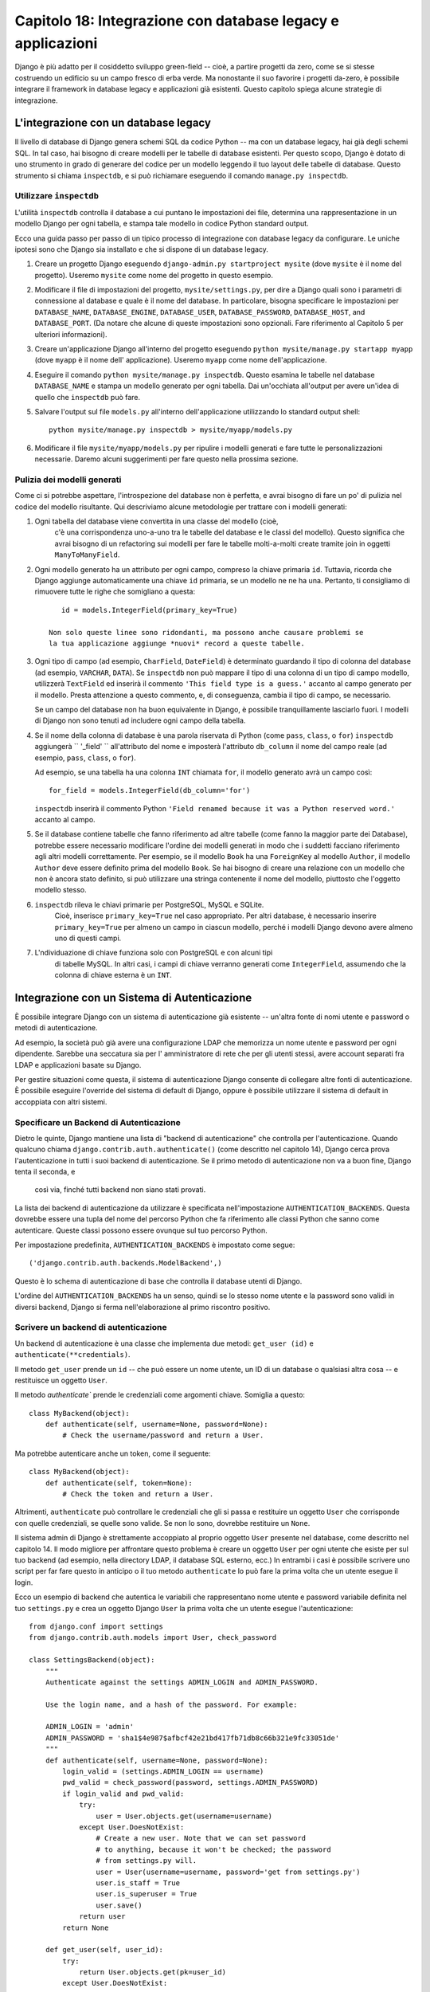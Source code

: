 ============================================================
Capitolo 18: Integrazione con database legacy e applicazioni
============================================================

Django è più adatto per il cosiddetto sviluppo green-field -- cioè, a partire
progetti da zero, come se si stesse costruendo un edificio su un campo fresco
di erba verde. Ma nonostante il suo favorire i progetti da-zero, è possibile
integrare il framework in database legacy e applicazioni già esistenti. Questo
capitolo spiega alcune strategie di integrazione.

L'integrazione con un database legacy
=====================================

Il livello di database di Django genera schemi SQL da codice Python -- ma con
un database legacy, hai già degli schemi SQL. In tal caso, hai bisogno di creare
modelli per le tabelle di database esistenti. Per questo scopo, Django è dotato
di uno strumento in grado di generare del codice per un modello leggendo il tuo
layout delle tabelle di database. Questo strumento si chiama ``inspectdb``, e si
può richiamare eseguendo il comando ``manage.py inspectdb``.

Utilizzare ``inspectdb``
------------------------

L'utilità ``inspectdb`` controlla il database a cui puntano le impostazioni
dei file, determina una rappresentazione in un modello Django per ogni tabella,
e stampa tale modello in codice Python standard output.

Ecco una guida passo per passo di un tipico processo di integrazione con database
legacy da configurare. Le uniche ipotesi sono che Django sia installato e che si
dispone di un database legacy.

1. Creare un progetto Django eseguendo ``django-admin.py startproject mysite``
   (dove ``mysite`` è il nome del progetto). Useremo ``mysite`` come nome del
   progetto in questo esempio.

2. Modificare il file di impostazioni del progetto, ``mysite/settings.py``,
   per dire a Django quali sono i parametri di connessione al database e quale è
   il nome del database. In particolare, bisogna specificare le impostazioni per
   ``DATABASE_NAME``, ``DATABASE_ENGINE``, ``DATABASE_USER``, ``DATABASE_PASSWORD``,
   ``DATABASE_HOST``, and ``DATABASE_PORT``. (Da notare che alcune di queste
   impostazioni sono opzionali. Fare riferimento al Capitolo 5 per
   ulteriori informazioni).

3. Creare un'applicazione Django all'interno del progetto eseguendo
   ``python mysite/manage.py startapp myapp`` (dove ``myapp`` è il nome dell'
   applicazione). Useremo ``myapp`` come nome dell'applicazione.

4. Eseguire il comando ``python mysite/manage.py inspectdb``. Questo esamina
   le tabelle nel database ``DATABASE_NAME`` e stampa un modello generato per
   ogni tabella. Dai un'occhiata all'output per avere un'idea di quello che
   ``inspectdb`` può fare.

5. Salvare l'output sul file ``models.py`` all'interno dell'applicazione
   utilizzando lo standard output shell::

       python mysite/manage.py inspectdb > mysite/myapp/models.py

6. Modificare il file ``mysite/myapp/models.py`` per ripulire i modelli
   generati e fare tutte le personalizzazioni necessarie. Daremo alcuni
   suggerimenti per fare questo nella prossima sezione.

Pulizia dei modelli generati
----------------------------

Come ci si potrebbe aspettare, l'introspezione del database non è perfetta, e
avrai bisogno di fare un po' di pulizia nel codice del modello risultante. Qui
descriviamo alcune metodologie per trattare con i modelli generati::

1. Ogni tabella del database viene convertita in una classe del modello (cioè,
    c'è una corrispondenza uno-a-uno tra le tabelle del database e le classi del
    modello). Questo significa che avrai bisogno di un refactoring sui modelli
    per fare le tabelle molti-a-molti create tramite join in oggetti ``ManyToManyField``.

2. Ogni modello generato ha un attributo per ogni campo, compreso la chiave
   primaria ``id``. Tuttavia, ricorda che Django aggiunge automaticamente una
   chiave ``id`` primaria, se un modello ne ne ha una. Pertanto, ti consigliamo
   di rimuovere tutte le righe che somigliano a questa::

       id = models.IntegerField(primary_key=True)

    Non solo queste linee sono ridondanti, ma possono anche causare problemi se
    la tua applicazione aggiunge *nuovi* record a queste tabelle.

3. Ogni tipo di campo (ad esempio, ``CharField``, ``DateField``) è determinato
   guardando il tipo di colonna del database (ad esempio, ``VARCHAR``, ``DATA``).
   Se ``inspectdb`` non può mappare il tipo di una colonna di un tipo di campo modello,
   utilizzerà ``TextField`` ed inserirà il commento ``'This field type is a guess.'``
   accanto al campo generato per il modello. Presta attenzione a questo commento,
   e, di conseguenza, cambia il tipo di campo, se necessario.

   Se un campo del database non ha buon equivalente in Django, è possibile
   tranquillamente lasciarlo fuori. I modelli di Django non sono tenuti ad
   includere ogni campo della tabella.

4. Se il nome della colonna di database è una parola riservata di Python (come
   ``pass``, ``class``, o ``for``) ``inspectdb`` aggiungerà `` '_field' ``
   all'attributo del nome e imposterà l'attributo ``db_column`` il nome del
   campo reale (ad esempio, ``pass``, ``class``, o ``for``).

   Ad esempio, se una tabella ha una colonna ``INT`` chiamata ``for``, il
   modello generato avrà un campo così::

       for_field = models.IntegerField(db_column='for')

   ``inspectdb`` inserirà il commento Python
   ``'Field renamed because it was a Python reserved word.'`` accanto al campo.

5. Se il database contiene tabelle che fanno riferimento ad altre tabelle (come
   fanno la maggior parte dei Database), potrebbe essere necessario modificare
   l'ordine dei modelli generati in modo che i suddetti facciano riferimento
   agli altri modelli correttamente. Per esempio, se il modello ``Book`` ha una
   ``ForeignKey`` al modello ``Author``, il modello ``Author`` deve essere
   definito prima del modello ``Book``. Se hai bisogno di creare una relazione
   con un modello che non è ancora stato definito, si può utilizzare una stringa
   contenente il nome del modello, piuttosto che l'oggetto modello stesso.

6. ``inspectdb`` rileva le chiavi primarie per PostgreSQL, MySQL e SQLite.
    Cioè, inserisce ``primary_key=True`` nel caso appropriato. Per altri
    database, è necessario inserire ``primary_key=True`` per almeno un campo in
    ciascun modello, perché i modelli Django devono avere almeno uno di questi campi.

7. L'ndividuazione di chiave funziona solo con PostgreSQL e con alcuni tipi
    di tabelle MySQL. In altri casi, i campi di chiave verranno generati come
    ``IntegerField``, assumendo che la colonna di chiave esterna è un ``INT``.

Integrazione con un Sistema di Autenticazione
=============================================

È possibile integrare Django con un sistema di autenticazione già esistente --
un'altra fonte di nomi utente e password o metodi di autenticazione.

Ad esempio, la società può già avere una configurazione LDAP che memorizza un
nome utente e password per ogni dipendente. Sarebbe una seccatura sia per l'
amministratore di rete che per gli utenti stessi, avere account separati fra LDAP
e applicazioni basate su Django.

Per gestire situazioni come questa, il sistema di autenticazione Django consente
di collegare altre fonti di autenticazione. È possibile eseguire l'override del
sistema di default di Django, oppure è possibile utilizzare il sistema
di default in accoppiata con altri sistemi.

Specificare un Backend di Autenticazione
----------------------------------------

Dietro le quinte, Django mantiene una lista di "backend di autenticazione" che
controlla per l'autenticazione. Quando qualcuno chiama
``django.contrib.auth.authenticate()`` (come descritto nel capitolo 14), Django
cerca prova l'autenticazione in tutti i suoi backend di autenticazione. Se il
primo metodo di autenticazione non va a buon fine, Django tenta il seconda, e
 così via, finché tutti backend non siano stati provati.

La lista dei backend di autenticazione da utilizzare è specificata
nell'impostazione ``AUTHENTICATION_BACKENDS``. Questa dovrebbe essere una tupla
del nome del percorso Python che fa riferimento alle classi Python che sanno
come autenticare. Queste classi possono essere ovunque sul tuo percorso Python.

Per impostazione predefinita, ``AUTHENTICATION_BACKENDS`` è impostato come segue::

    ('django.contrib.auth.backends.ModelBackend',)

Questo è lo schema di autenticazione di base che controlla il database utenti di
Django.

L'ordine del ``AUTHENTICATION_BACKENDS`` ha un senso, quindi se lo stesso nome
utente e la password sono validi in diversi backend, Django si ferma
nell'elaborazione al primo riscontro positivo.

Scrivere un backend di autenticazione
-------------------------------------

Un backend di autenticazione è una classe che implementa due metodi:
``get_user (id)`` e ``authenticate(**credentials)``.

Il metodo ``get_user``  prende un ``id`` -- che può essere un nome utente, un ID
di un database o qualsiasi altra cosa -- e restituisce un oggetto ``User``.

Il metodo `authenticate`` prende le credenziali come argomenti chiave. Somiglia a
questo::

    class MyBackend(object):
        def authenticate(self, username=None, password=None):
            # Check the username/password and return a User.

Ma potrebbe autenticare anche un token, come il seguente::

    class MyBackend(object):
        def authenticate(self, token=None):
            # Check the token and return a User.

Altrimenti, ``authenticate`` può controllare le credenziali che gli si passa e
restituire un oggetto ``User`` che corrisponde con quelle credenziali, se quelle
sono valide. Se non lo sono, dovrebbe restituire un ``None``.

Il sistema admin di Django è strettamente accoppiato al proprio oggetto ``User``
presente nel database, come descritto nel capitolo 14. Il modo migliore per
affrontare questo problema è creare un oggetto ``User`` per ogni utente che
esiste per sul tuo backend (ad esempio, nella directory LDAP, il database SQL
esterno, ecc.) In entrambi i casi è possibile scrivere uno script per far fare
questo in anticipo o il tuo metodo ``authenticate`` lo può fare la prima volta
che un utente esegue il login.

Ecco un esempio di backend che autentica le variabili che rappresentano nome
utente e password variabile definita nel tuo ``settings.py`` e crea un oggetto
Django ``User`` la prima volta che un utente esegue l'autenticazione::

    from django.conf import settings
    from django.contrib.auth.models import User, check_password

    class SettingsBackend(object):
        """
        Authenticate against the settings ADMIN_LOGIN and ADMIN_PASSWORD.

        Use the login name, and a hash of the password. For example:

        ADMIN_LOGIN = 'admin'
        ADMIN_PASSWORD = 'sha1$4e987$afbcf42e21bd417fb71db8c66b321e9fc33051de'
        """
        def authenticate(self, username=None, password=None):
            login_valid = (settings.ADMIN_LOGIN == username)
            pwd_valid = check_password(password, settings.ADMIN_PASSWORD)
            if login_valid and pwd_valid:
                try:
                    user = User.objects.get(username=username)
                except User.DoesNotExist:
                    # Create a new user. Note that we can set password
                    # to anything, because it won't be checked; the password
                    # from settings.py will.
                    user = User(username=username, password='get from settings.py')
                    user.is_staff = True
                    user.is_superuser = True
                    user.save()
                return user
            return None

        def get_user(self, user_id):
            try:
                return User.objects.get(pk=user_id)
            except User.DoesNotExist:
                return None

Per altri backend di autenticazione, leggi la documentazione ufficiale di Django.

Integrazione con Applicazioni Web Legacy
========================================

E 'possibile eseguire un'applicazione Django sullo stesso server Web come
un'applicazione alimentato da un'altra tecnologia. Il modo più diretto per farlo
è usare il file di configurazione di Apache, ``httpd.conf``, per delegare
diversi URL pattern in diverse tecnologie. (Da notare che il capitolo 12 copre
la distribuzione di Django su Apache/mod_python, quindi potrebbe valere la pena
leggere che capitolo prima di provare con questa integrazione).

La chiave è che Django sarà attivato per un particolare pattern di URL solo se
il tuo file ``httpd.conf`` dice così. L'implementazione predefinita è spiegata
nel capitolo 12 e si presuppone che si desidera dare a Django il potere di
alimentare tutte le pagina su un particolare dominio::

    <Location "/">
        SetHandler python-program
        PythonHandler django.core.handlers.modpython
        SetEnv DJANGO_SETTINGS_MODULE mysite.settings
        PythonDebug On
    </Location>

Qui, la linea ``<Location "/">`` significa "gestisci ogni URL, a partire dalla
root, con Django".

E' perfettamente corretto limitare questa direttiva ``<Location>`` ad un ben
determinato albero di directory. Ad esempio, supponiamo di avere un'applicazione
PHP ereditata che ha il potere di gestire la maggior parte delle pagine di un
dominio e si desidera installare il pannello di amministratore di Django su
``/admin/`` senza smettere di far funzionare il codice PHP. Per fare ciò, è
sufficiente impostare la direttiva ``<Location>`` a ``/admin/``::

    <Location "/admin/">
        SetHandler python-program
        PythonHandler django.core.handlers.modpython
        SetEnv DJANGO_SETTINGS_MODULE mysite.settings
        PythonDebug On
    </Location>

Con tutto questo, solo gli URL che iniziano con ``/admin/`` attiveranno
Django. Qualsiasi altra pagina utilizzerà qualsiasi infrastruttura già esistente.

Si noti che il collegamento Django ad un URL specifico (ad esempio ``/admin/``
in questo esempio) non influenza l'URL parsing di Django. Django si basa
sull'URL assoluto (ad esempio, ``/admin/people/person/add/``), non su una
versione "spogliata" (ad esempio, ``/people/person/add/``). Questo significa che
il tuo URLconf di base dovrebbe includere all'inizio ``/admin/``.

Cosa c'è adesso?
================

Se sei un madrelingua inglese, potresti non aver notato una delle
caratteristiche più interessanti del pannello di amministrazione di Django: è
disponibile in più di 50 lingue diverse! Ciò è reso possibile
dall'internazionalizzazione del framework Django (e il duro lavoro dei traduttori
volontari di Django). Il `prossimo capitolo`_ spiega come utilizzare questo
framework per fornire una versione localizzata dei siti web Django powered.

.. _prossimo capitolo: chapter19.html